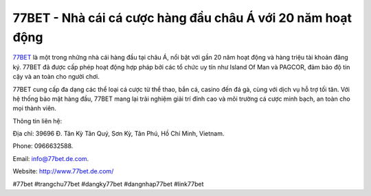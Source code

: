 77BET - Nhà cái cá cược hàng đầu châu Á với 20 năm hoạt động
===================================

`77BET <http://www.77bet.de.com/>`_ là một trong những nhà cái hàng đầu tại châu Á, nổi bật với gần 20 năm hoạt động và hàng triệu tài khoản đăng ký. 77BET đã được cấp phép hoạt động hợp pháp bởi các tổ chức uy tín như Island Of Man và PAGCOR, đảm bảo độ tin cậy và an toàn cho người chơi. 

77BET cung cấp đa dạng các thể loại cá cược từ thể thao, bắn cá, casino đến đá gà, cùng với dịch vụ hỗ trợ tối tân. Với hệ thống bảo mật hàng đầu, 77BET mang lại trải nghiệm giải trí đỉnh cao và môi trường cá cược minh bạch, an toàn cho mọi thành viên.

Thông tin liên hệ: 

Địa chỉ: 39696 Đ. Tân Kỳ Tân Quý, Sơn Kỳ, Tân Phú, Hồ Chí Minh, Vietnam. 

Phone: 0966632588. 

Email: info@77bet.de.com. 

Website: http://www.77bet.de.com/ 

#77bet #trangchu77bet #dangky77bet #dangnhap77bet #link77bet
